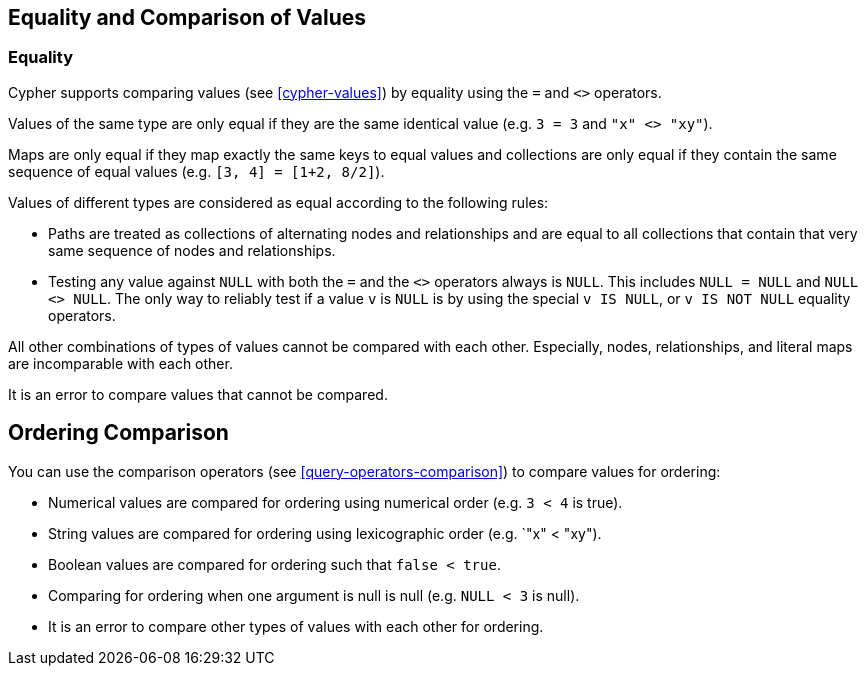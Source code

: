 [[cypher-comparison]]
== Equality and Comparison of Values ==

=== Equality ===

Cypher supports comparing values (see <<cypher-values>>) by equality using the `=` and `<>` operators.

Values of the same type are only equal if they are the same identical value (e.g. `3 = 3` and `"x" <> "xy"`).

Maps are only equal if they map exactly the same keys to equal values and collections are only equal if they contain the same sequence of equal values (e.g. `[3, 4] = [1+2, 8/2]`).

Values of different types are considered as equal according to the following rules:

* Paths are treated as collections of alternating nodes and relationships and are equal to all collections that contain that very same sequence of nodes and relationships.
* Testing any value against `NULL` with both the `=` and the `<>` operators always is `NULL`.
This includes `NULL = NULL` and `NULL <> NULL`.
The only way to reliably test if a value `v` is  `NULL` is by using the special `v IS NULL`, or `v IS NOT NULL` equality operators.

All other combinations of types of values cannot be compared with each other.
Especially, nodes, relationships, and literal maps are incomparable with each other.

It is an error to compare values that cannot be compared.

== Ordering Comparison ==

You can use the comparison operators (see <<query-operators-comparison>>) to compare values for ordering:

* Numerical values are compared for ordering using numerical order (e.g. `3 < 4` is true).
* String values are compared for ordering using lexicographic order (e.g. `"x" < "xy").
* Boolean values are compared for ordering such that `false < true`.
* Comparing for ordering when one argument is null is null (e.g. `NULL < 3` is null).
* It is an error to compare other types of values with each other for ordering.

